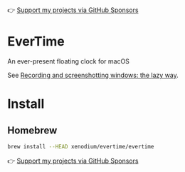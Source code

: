 👉 [[https://github.com/sponsors/xenodium][Support my projects via GitHub Sponsors]]

* EverTime

An ever-present floating clock for macOS

See [[https://xenodium.com/recordscreenshot-windows-the-lazy-way][Recording and screenshotting windows: the lazy way]].

#+HTML: <img src="https://raw.githubusercontent.com/xenodium/evertime/main/screenshots/simple.jpg" width="80%" />
#+HTML: <img src="https://raw.githubusercontent.com/xenodium/evertime/main/screenshots/over.jpg" width="80%" />
#+HTML: <img src="https://raw.githubusercontent.com/xenodium/evertime/main/screenshots/demo.gif" width="80%" />

* Install
** Homebrew
#+begin_src sh
  brew install --HEAD xenodium/evertime/evertime
#+end_src

👉 [[https://github.com/sponsors/xenodium][Support my projects via GitHub Sponsors]]

